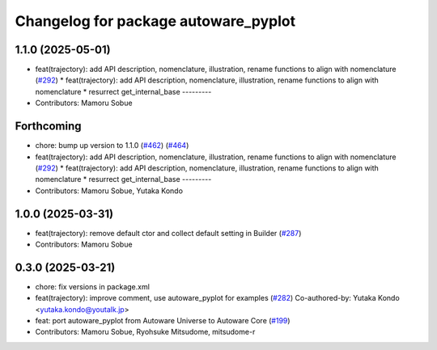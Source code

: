 ^^^^^^^^^^^^^^^^^^^^^^^^^^^^^^^^^^^^^
Changelog for package autoware_pyplot
^^^^^^^^^^^^^^^^^^^^^^^^^^^^^^^^^^^^^

1.1.0 (2025-05-01)
------------------
* feat(trajectory): add API description, nomenclature, illustration, rename functions to align with nomenclature (`#292 <https://github.com/autowarefoundation/autoware_core/issues/292>`_)
  * feat(trajectory): add API description, nomenclature, illustration, rename functions to align with nomenclature
  * resurrect get_internal_base
  ---------
* Contributors: Mamoru Sobue

Forthcoming
-----------
* chore: bump up version to 1.1.0 (`#462 <https://github.com/autowarefoundation/autoware_core/issues/462>`_) (`#464 <https://github.com/autowarefoundation/autoware_core/issues/464>`_)
* feat(trajectory): add API description, nomenclature, illustration, rename functions to align with nomenclature (`#292 <https://github.com/autowarefoundation/autoware_core/issues/292>`_)
  * feat(trajectory): add API description, nomenclature, illustration, rename functions to align with nomenclature
  * resurrect get_internal_base
  ---------
* Contributors: Mamoru Sobue, Yutaka Kondo

1.0.0 (2025-03-31)
------------------
* feat(trajectory): remove default ctor and collect default setting in Builder (`#287 <https://github.com/autowarefoundation/autoware_core/issues/287>`_)
* Contributors: Mamoru Sobue

0.3.0 (2025-03-21)
------------------
* chore: fix versions in package.xml
* feat(trajectory): improve comment, use autoware_pyplot for examples (`#282 <https://github.com/autowarefoundation/autoware.core/issues/282>`_)
  Co-authored-by: Yutaka Kondo <yutaka.kondo@youtalk.jp>
* feat: port autoware_pyplot from Autoware Universe to Autoware Core (`#199 <https://github.com/autowarefoundation/autoware.core/issues/199>`_)
* Contributors: Mamoru Sobue, Ryohsuke Mitsudome, mitsudome-r
